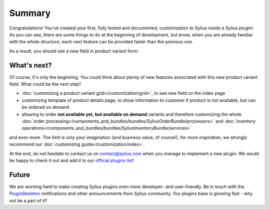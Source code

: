 Summary
-------

Congratulations! You've created your first, fully tested and documented, customization to Sylius inside a Sylius plugin!
As you can see, there are some things to do at the beginning of development, but know, when you are already familiar with
the whole structure, each next feature can be provided faster than the previous one.

As a result, you should see a new field in product variant form:

.. image:: ../../_images/product_variant_available_on_demand.png
    :align: center

What's next?
************

Of course, it's only the beginning. You could think about plenty of new features associated with this new product variant
field. What could be the next step?

* :doc:`customizing a product variant grid</customization/grid>`, to see new field on the index page
* customizing template of product details page, to show information to customer if product is not available, but can be ordered on demand
* allowing to order **not available yet, but available on demand** variants and therefore
  customizing the whole :doc:`order processing</components_and_bundles/bundles/SyliusOrderBundle/processors>` and :doc:`inventory operations</components_and_bundles/bundles/SyliusInventoryBundle/services>`

and even more. The limit is only your imagination (and business value, of course!), for more inspiration, we strongly recommend
our :doc:`customizing guide</customization/index>`.

At the end, do not hesitate to contact us on contact@sylius.com when you manage to implement a new plugin. We would be happy to check it out
and add it to our `official plugins list`_!

Future
******

We are working hard to make creating Sylius plugins even more developer- and user-friendly. Be in touch with the
`PluginSkeleton`_ notifications and other announcements from Sylius community.
Our plugins base is growing fast - why not be a part of it?

.. _`official plugins list`: https://sylius.com/plugins/
.. _`PluginSkeleton`: https://github.com/Sylius/PluginSkeleton
